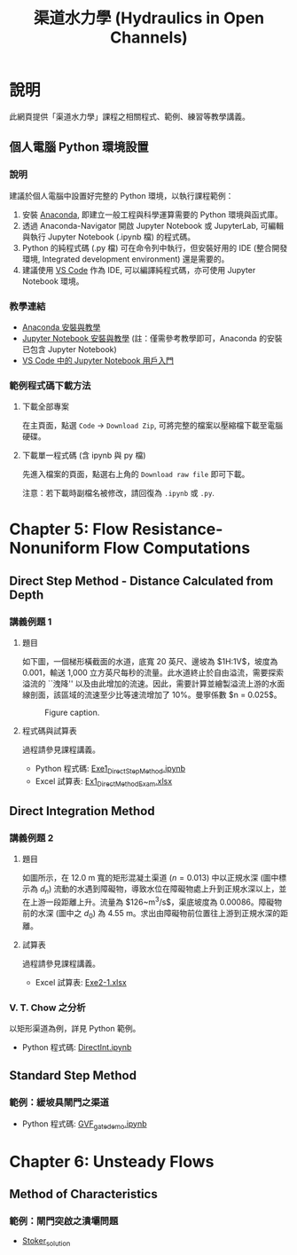 #+title: 渠道水力學 (Hydraulics in Open Channels)

* 說明
此網頁提供「渠道水力學」課程之相關程式、範例、練習等教學講義。

** 個人電腦 Python 環境設置

*** 說明

建議於個人電腦中設置好完整的 Python 環境，以執行課程範例：

1. 安裝 [[https://www.anaconda.com/download][Anaconda]], 即建立一般工程與科學運算需要的 Python 環境與函式庫。
2. 透過 Anaconda-Navigator 開啟 Jupyter Notebook 或 JupyterLab, 可編輯與執行 Jupyter Notebook (.ipynb 檔) 的程式碼。
3. Python 的純程式碼 (.py 檔) 可在命令列中執行，但安裝好用的 IDE (整合開發環境, Integrated development environment) 還是需要的。
4. 建議使用 [[https://code.visualstudio.com/][VS Code]] 作為 IDE, 可以編譯純程式碼，亦可使用 Jupyter Notebook 環境。

*** 教學連結

- [[https://simplelearn.tw/anaconda-3-intro-and-installation-guide][Anaconda 安裝與教學]]
- [[https://simplelearn.tw/jupyter-notebook-intro-and-tutorial/][Jupyter Notebook 安裝與教學]] (註：僅需參考教學即可，Anaconda 的安裝已包含 Jupyter Notebook)
- [[https://learn.microsoft.com/zh-tw/shows/visual-studio-code/getting-started-with-jupyter-notebooks-in-vs-code][VS Code 中的 Jupyter Notebook 用戶入門]]

*** 範例程式碼下載方法

**** 下載全部專案
在主頁面，點選 ~Code~ -> ~Download Zip~, 可將完整的檔案以壓縮檔下載至電腦硬碟。

**** 下載單一程式碼 (含 ipynb 與 py 檔)
先進入檔案的頁面，點選右上角的 ~Download raw file~ 即可下載。

注意：若下載時副檔名被修改，請回復為 ~.ipynb~ 或 ~.py~.


* Chapter 5: Flow Resistance-Nonuniform Flow Computations
** Direct Step Method - Distance Calculated from Depth
*** 講義例題 1
**** 題目
如下圖，一個梯形橫截面的水道，底寬 20 英尺、邊坡為 $1\frac{1}{2}\mathrm{H}:1\mathrm{V}$，坡度為 0.001，輸送 1,000 立方英尺每秒的流量。此水道終止於自由溢流，需要探索溢流的 ``洩降'' 以及由此增加的流速。因此，需要計算並繪製溢流上游的水面線剖面，該區域的流速至少比等速流增加了 10%。曼寧係數 $n = 0.025$。

#+CAPTION: Figure caption.
#+NAME: fig:5-1
[[./Chap_5/figs/fig_5-1.png]]

**** 程式碼與試算表
過程請參見課程講義。

- Python 程式碼: [[./Chap_5/Exe1_DirectStepMethod.ipynb][Exe1_DirectStepMethod.ipynb]]
- Excel 試算表: [[./Chap_5/Ex1_DirectMethodExam.xlsx][Ex1_DirectMethodExam.xlsx]]

** Direct Integration Method
*** 講義例題 2
**** 題目
如圖所示，在 12.0 m 寬的矩形混凝土渠道 ($n = 0.013$) 中以正規水深 (圖中標示為 $d_n$) 流動的水遇到障礙物，導致水位在障礙物處上升到正規水深以上，並在上游一段距離上升。流量為 $126~\mathrm{m^3/s}$，渠底坡度為 0.00086。障礙物前的水深 (圖中之 $d_0$) 為 4.55 m。求出由障礙物前位置往上游到正規水深的距離。

[[./Chap_5/figs/fig_5-3.png]]

**** 試算表
過程請參見課程講義。

- Excel 試算表: [[./Chap_5/Exe2-1.xlsx][Exe2-1.xlsx]]

*** V. T. Chow 之分析
以矩形渠道為例，詳見 Python 範例。

- Python 程式碼: [[./Chap_5/DirectInt.ipynb][DirectInt.ipynb]]

** Standard Step Method
*** 範例：緩坡具閘門之渠道

- Python 程式碼: [[./Chap_5/GVF_gate_demo.ipynb][GVF_gate_demo.ipynb]]

* Chapter 6: Unsteady Flows
** Method of Characteristics
*** 範例：閘門突啟之潰壩問題
- [[./Chap_6/Stoker_solution][Stoker_solution]]
